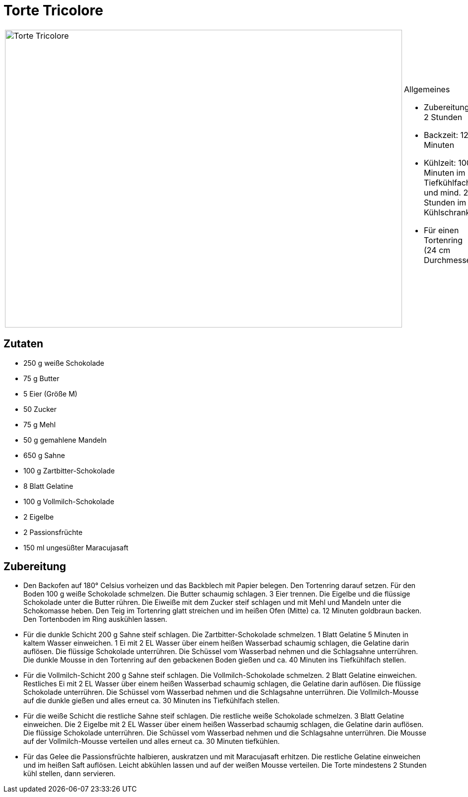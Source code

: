 = Torte Tricolore

[cols="1,1", frame="none", grid="none"]
|===
a|image::torte_tricolore.jpg[Torte Tricolore,width=800,height=600,pdfwidth=80%,align="center"]
a|.Allgemeines
* Zubereitung: 2 Stunden
* Backzeit: 12 Minuten
* Kühlzeit: 100 Minuten im Tiefkühlfach und mind. 2 Stunden im
Kühlschrank
* Für einen Tortenring (24 cm Durchmesser)
|===

== Zutaten

* 250 g weiße Schokolade
* 75 g Butter
* 5 Eier (Größe M)
* 50 Zucker
* 75 g Mehl
* 50 g gemahlene Mandeln
* 650 g Sahne
* 100 g Zartbitter-Schokolade
* 8 Blatt Gelatine
* 100 g Vollmilch-Schokolade
* 2 Eigelbe
* 2 Passionsfrüchte
* 150 ml ungesüßter Maracujasaft

== Zubereitung

* Den Backofen auf 180° Celsius vorheizen und das Backblech mit Papier
belegen. Den Tortenring darauf setzen. Für den Boden 100 g weiße
Schokolade schmelzen. Die Butter schaumig schlagen. 3 Eier trennen. Die
Eigelbe und die flüssige Schokolade unter die Butter rühren. Die Eiweiße
mit dem Zucker steif schlagen und mit Mehl und Mandeln unter die
Schokomasse heben. Den Teig im Tortenring glatt streichen und im heißen
Ofen (Mitte) ca. 12 Minuten goldbraun backen. Den Tortenboden im Ring
auskühlen lassen.
* Für die dunkle Schicht 200 g Sahne steif schlagen. Die
Zartbitter-Schokolade schmelzen. 1 Blatt Gelatine 5 Minuten in kaltem
Wasser einweichen. 1 Ei mit 2 EL Wasser über einem heißen Wasserbad
schaumig schlagen, die Gelatine darin auflösen. Die flüssige Schokolade
unterrühren. Die Schüssel vom Wasserbad nehmen und die Schlagsahne
unterrühren. Die dunkle Mousse in den Tortenring auf den gebackenen
Boden gießen und ca. 40 Minuten ins Tiefkühlfach stellen.
* Für die Vollmilch-Schicht 200 g Sahne steif schlagen. Die
Vollmilch-Schokolade schmelzen. 2 Blatt Gelatine einweichen. Restliches
Ei mit 2 EL Wasser über einem heißen Wasserbad schaumig schlagen, die
Gelatine darin auflösen. Die flüssige Schokolade unterrühren. Die
Schüssel vom Wasserbad nehmen und die Schlagsahne unterrühren. Die
Vollmilch-Mousse auf die dunkle gießen und alles erneut ca. 30 Minuten
ins Tiefkühlfach stellen.
* Für die weiße Schicht die restliche Sahne steif schlagen. Die
restliche weiße Schokolade schmelzen. 3 Blatt Gelatine einweichen. Die 2
Eigelbe mit 2 EL Wasser über einem heißen Wasserbad schaumig schlagen,
die Gelatine darin auflösen. Die flüssige Schokolade unterrühren. Die
Schüssel vom Wasserbad nehmen und die Schlagsahne unterrühren. Die
Mousse auf der Vollmilch-Mousse verteilen und alles erneut ca. 30
Minuten tiefkühlen.
* Für das Gelee die Passionsfrüchte halbieren, auskratzen und mit
Maracujasaft erhitzen. Die restliche Gelatine einweichen und im heißen
Saft auflösen. Leicht abkühlen lassen und auf der weißen Mousse
verteilen. Die Torte mindestens 2 Stunden kühl stellen, dann servieren.